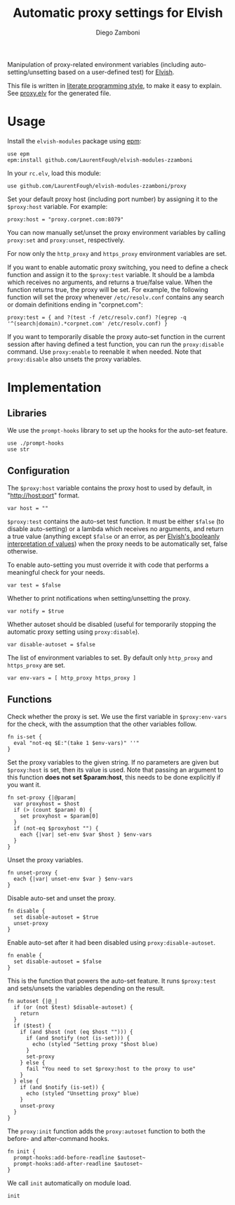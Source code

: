 #+title: Automatic proxy settings for Elvish
#+author: Diego Zamboni
#+email: diego@zzamboni.org

#+name: module-summary
Manipulation of proxy-related environment variables (including auto-setting/unsetting based on a user-defined test) for [[http://elvish.io][Elvish]].

This file is written in [[https://leanpub.com/lit-config][literate programming style]], to make it easy to explain. See [[file:proxy.elv][proxy.elv]] for the generated file.

* Table of Contents :TOC:noexport:
- [[#usage][Usage]]
- [[#implementation][Implementation]]
  - [[#libraries][Libraries]]
  - [[#configuration][Configuration]]
  - [[#functions][Functions]]

* Usage

Install the =elvish-modules= package using [[https://elvish.io/ref/epm.html][epm]]:

#+begin_src elvish
use epm
epm:install github.com/LaurentFough/elvish-modules-zzamboni
#+end_src

In your =rc.elv=, load this module:

#+begin_src elvish
use github.com/LaurentFough/elvish-modules-zzamboni/proxy
#+end_src

Set your default proxy host (including port number) by assigning it to the =$proxy:host= variable. For example:

#+begin_src elvish
proxy:host = "proxy.corpnet.com:8079"
#+end_src

You can now manually set/unset the proxy environment variables by calling =proxy:set= and =proxy:unset=, respectively.

For now only the =http_proxy= and =https_proxy= environment variables are set.

If you want to enable automatic proxy switching, you need to define a check function and assign it to the =$proxy:test= variable. It should be a lambda which receives no arguments, and returns a true/false value. When the function returns true, the proxy will be set. For example, the following function will set the proxy whenever =/etc/resolv.conf= contains any search or domain definitions ending in "corpnet.com":

#+begin_src elvish
proxy:test = { and ?(test -f /etc/resolv.conf) ?(egrep -q '^(search|domain).*corpnet.com' /etc/resolv.conf) }
#+end_src

If you want to temporarily disable the proxy auto-set function in the current session after having defined a test function, you can run the =proxy:disable= command. Use =proxy:enable= to reenable it when needed. Note that =proxy:disable= also unsets the proxy variables.

* Implementation
:PROPERTIES:
:header-args:elvish: :tangle (concat (file-name-sans-extension (buffer-file-name)) ".elv")
:header-args: :mkdirp yes :comments no
:END:

#+begin_src elvish :exports none
  # DO NOT EDIT THIS FILE DIRECTLY
  # This is a file generated from a literate programing source file located at
  # https://github.com/LaurentFough/elvish-modules-zzamboni/blob/master/proxy.org.
  # You should make any changes there and regenerate it from Emacs org-mode using C-c C-v t
#+end_src

** Libraries

We use the =prompt-hooks= library to set up the hooks for the auto-set feature.

#+begin_src elvish
  use ./prompt-hooks
  use str
#+end_src

** Configuration

The =$proxy:host= variable contains the proxy host to used by default, in "http://host:port" format.

#+begin_src elvish
  var host = ""
#+end_src

=$proxy:test= contains the auto-set test function. It must be either =$false= (to disable auto-setting) or a lambda which receives no arguments, and return a true value (anything except =$false= or an error, as per [[https://elvish.io/ref/builtin.html#bool][Elvish's booleanly interpretation of values]]) when the proxy needs to be automatically set, false otherwise.

To enable auto-setting you must override it with code that performs a meaningful check for your needs.

#+begin_src elvish
  var test = $false
#+end_src

Whether to print notifications when setting/unsetting the proxy.

#+begin_src elvish
  var notify = $true
#+end_src

Whether autoset should be disabled (useful for temporarily stopping the automatic proxy setting using =proxy:disable=).

#+begin_src elvish
  var disable-autoset = $false
#+end_src

The list of environment variables to set. By default only =http_proxy= and =https_proxy= are set.

#+begin_src elvish
  var env-vars = [ http_proxy https_proxy ]
#+end_src

** Functions

Check whether the proxy is set. We use the first variable in =$proxy:env-vars= for the check, with the assumption that the other variables follow.

#+begin_src elvish
  fn is-set {
    eval "not-eq $E:"(take 1 $env-vars)" ''"
  }
#+end_src

Set the proxy variables to the given string. If no parameters are given but =$proxy:host= is set, then its value is used. Note that passing an argument to this function *does not set $param:host*, this needs to be done explicitly if you want it.

#+begin_src elvish
  fn set-proxy {|@param|
    var proxyhost = $host
    if (> (count $param) 0) {
      set proxyhost = $param[0]
    }
    if (not-eq $proxyhost "") {
      each {|var| set-env $var $host } $env-vars
    }
  }
#+end_src

Unset the proxy variables.

#+begin_src elvish
  fn unset-proxy {
    each {|var| unset-env $var } $env-vars
  }
#+end_src

Disable auto-set and unset the proxy.

#+begin_src elvish
  fn disable {
    set disable-autoset = $true
    unset-proxy
  }
#+end_src

Enable auto-set after it had been disabled using =proxy:disable-autoset=.

#+begin_src elvish
  fn enable {
    set disable-autoset = $false
  }
#+end_src

This is the function that powers the auto-set feature. It runs =$proxy:test= and sets/unsets the variables depending on the result.

#+begin_src elvish
  fn autoset {|@_|
    if (or (not $test) $disable-autoset) {
      return
    }
    if ($test) {
      if (and $host (not (eq $host ""))) {
        if (and $notify (not (is-set))) {
          echo (styled "Setting proxy "$host blue)
        }
        set-proxy
      } else {
        fail "You need to set $proxy:host to the proxy to use"
      }
    } else {
      if (and $notify (is-set)) {
        echo (styled "Unsetting proxy" blue)
      }
      unset-proxy
    }
  }
#+end_src

The =proxy:init= function adds the =proxy:autoset= function to both the before- and after-command hooks.

#+begin_src elvish
  fn init {
    prompt-hooks:add-before-readline $autoset~
    prompt-hooks:add-after-readline $autoset~
  }
#+end_src

We call =init= automatically on module load.

#+begin_src elvish
  init
#+end_src
